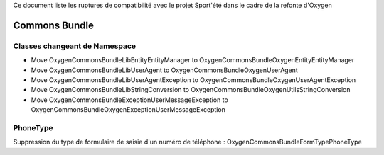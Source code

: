 Ce document liste les ruptures de compatibilité avec le projet Sport'été dans le cadre de la refonte d'Oxygen

==============
Commons Bundle
==============

------------------------------
Classes changeant de Namespace
------------------------------
* Move Oxygen\CommonsBundle\Lib\Entity\EntityManager to Oxygen\CommonsBundle\Oxygen\Entity\EntityManager
* Move Oxygen\CommonsBundle\Lib\UserAgent to Oxygen\CommonsBundle\Oxygen\UserAgent
* Move Oxygen\CommonsBundle\Lib\UserAgentException to Oxygen\CommonsBundle\Oxygen\UserAgentException
* Move Oxygen\CommonsBundle\Lib\StringConversion to Oxygen\CommonsBundle\Oxygen\Utils\StringConversion
* Move Oxygen\CommonsBundle\Exception\UserMessageException to Oxygen\CommonsBundle\Oxygen\Exception\UserMessageException

---------
PhoneType
---------
Suppression du type de formulaire de saisie d'un numéro de téléphone : Oxygen\CommonsBundle\Form\Type\PhoneType

